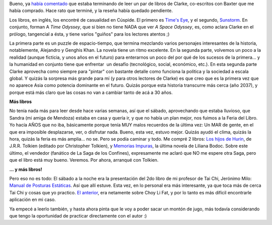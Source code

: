 .. title: Libros, libros, libros
.. slug: libros-libros-libros
.. date: 2007-04-23 11:00:23 UTC-03:00
.. tags: Libros
.. category: 
.. link: 
.. description: 
.. type: text
.. author: cHagHi
.. from_wp: True

Bueno, ya `había comentado`_ que estaba terminando de leer un par de
libros de Clarke, co-escritos con Baxter que me había comprado. Hace
rato que terminé, y la reseña había quedado pendiente.

Los libros, en inglés, los encontré de casualidad en Cúspide. El primero
es `Time's Eye`_, y el segundo, `Sunstorm`_. En conjunto, forman A *Time
Odyssey*, que si bien no tiene NADA que ver *A Space Odyssey*, es, como
aclara Clarke en el prólogo, tangencial a ésta, y tiene varios "guiños"
para los lectores atentos ;)

La primera parte es un puzzle de espacio-tiempo, que termina mezclando
varios personajes interesantes de la historia, notablemente, Alejandro y
Genghis Khan. La novela tiene un ritmo excelente. En la segunda parte,
volvemos un poco a la realidad (aunque ficticia, y unos años en el
futuro) para enterarnos un poco del por qué de los sucesos de la
primera... y la humanidad en conjunto tiene que enfrentar  un desafío
(tecnológico, social, económico, etc.). En esta segunda parte Clarke
aprovecha como siempre para "pintar" con bastante detalle como funciona
la política y la sociedad a escala global. Y quizás la sorpresa más
grande para mí (y para otros lectores de Clarke) es que creo que es la
primera vez que no aparece Asia como potencia dominante en el futuro.
Quizás porque esta historia transcurre más cerca (año 2037), y porque
está más claro que las cosas no van a cambiar tanto de acá a 30 años. 

**Más libros**

No tenía nada más para leer desde hace varias semanas, así que el
sábado, aprovechando que estaba lluvioso, que Sandra (mi amiga de
Mendoza) estaba en casa y quería ir, y que no había un plan mejor, nos
fuimos a la Feria del Libro. Yo hacía AÑOS que no iba, básicamente
porque tenía MUY malos recuerdos de la última vez: Un MAR de gente, en
el que era imposible desplazarse, ver, o disfrutar nada. Bueno, esta
vez, estuvo mejor. Quizás ayudó el clima, quizás la hora, quizás la
feria es más amplia... no se. Pero se podía caminar y todo. Me compré 2
libros: `Los hijos de Hurin`_, de J.R.R. Tolkien (editado por
Christopher Tolkien), y `Memorias Impuras`_, la última novela de Liliana
Bodoc. Sobre este último, el vendedor (fanático de La Saga de los
Confines), expresamente me aclaró que NO me espere otra Saga, pero que
el libro está muy bueno. Veremos. Por ahora, arranqué con Tolkien.

**... y más libros!**

Pero eso no es todo: El sábado a la noche era la presentación del 2do
libro de mi profesor de Tai Chi, Jerónimo Milo: `Manual de Posturas
Estáticas`_. Así que allí estuve. Esta vez, en lo personal era más
interesante, ya que toca más de cerca Tai Chi y cosas que yo practico.
`El anterior`_, era netamente sobre Choy Li Fat, y por lo tanto es más
difícil encontrarle aplicación en mi caso.

Ya empecé a leerlo también, y hasta ahora pinta que le voy a poder sacar
un montón de jugo, más todavía considerando que tengo la oportunidad de
practicar directamente con el autor :)

 

.. _había comentado: http://chaghi.com.ar/blog/post/2007/03/26/Men-es...-ese-horror-c-mico
.. _Time's Eye: http://www.amazon.com/Times-Time-Odyssey-Arthur-Clarke/dp/034545247X/ref=sr_1_2/102-8205282-0595353?ie=UTF8&s=books&qid=1177333368&sr=1-2
.. _Sunstorm: http://www.amazon.com/Sunstorm-Time-Odyssey-Arthur-Clarke/dp/0345452518/ref=sr_1_1/102-8205282-0595353?ie=UTF8&s=books&qid=1177333368&sr=1-1
.. _Los hijos de Hurin: http://www.cuspide.com/isbn/9504916317
.. _Memorias Impuras: http://www.cuspide.com/isbn/9504916317
.. _Manual de Posturas Estáticas: http://www.centrosanti.com.ar/Libro%202/libro2.htm
.. _El anterior: http://www.centrosanti.com.ar/libro.htm
